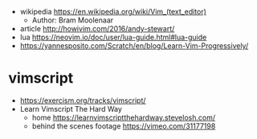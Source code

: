 - wikipedia https://en.wikipedia.org/wiki/Vim_(text_editor)
  - Author: Bram Moolenaar

- article http://howivim.com/2016/andy-stewart/
- lua https://neovim.io/doc/user/lua-guide.html#lua-guide
- https://yannesposito.com/Scratch/en/blog/Learn-Vim-Progressively/

* vimscript

- https://exercism.org/tracks/vimscript/
- Learn Vimscript The Hard Way
  - home https://learnvimscriptthehardway.stevelosh.com/
  - behind the scenes footage https://vimeo.com/31177198
